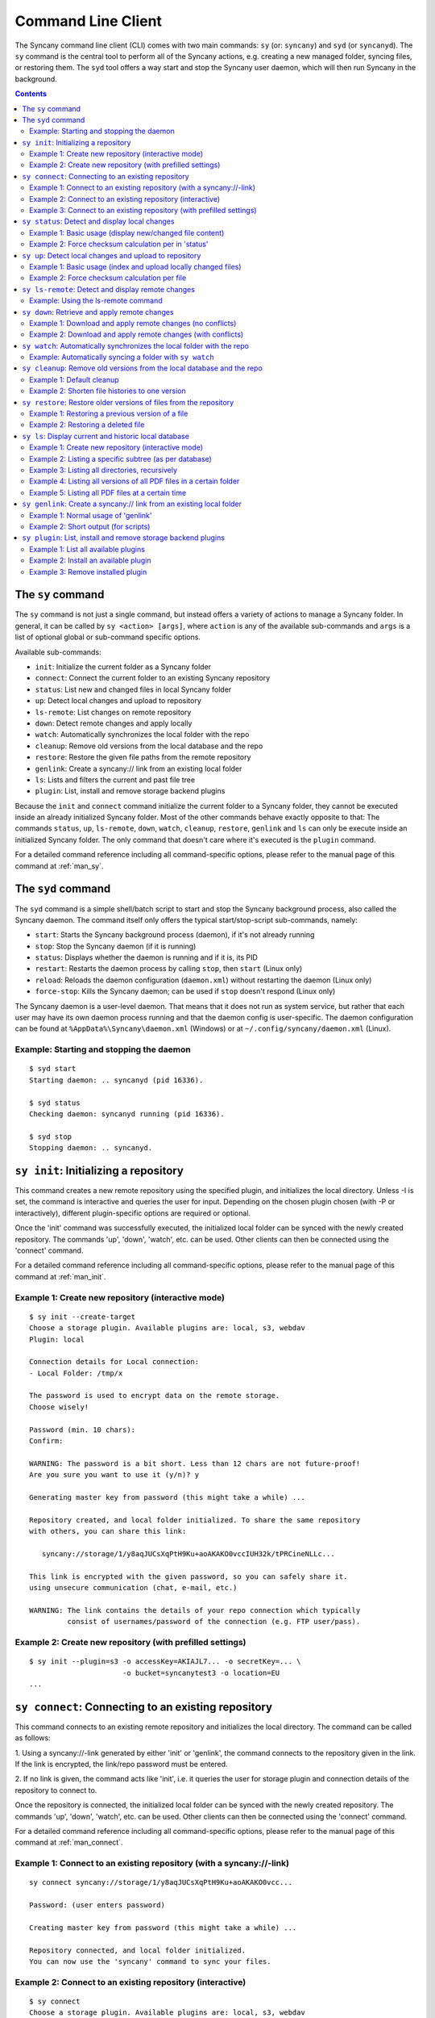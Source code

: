 Command Line Client
===================
The Syncany command line client (CLI) comes with two main commands: ``sy`` (or: ``syncany``) and ``syd`` (or ``syncanyd``). The ``sy`` command is the central tool to perform all of the Syncany actions, e.g. creating a new managed folder, syncing files, or restoring them. The ``syd`` tool offers a way start and stop the Syncany user daemon, which will then run Syncany in the background. 

.. contents::
   :depth: 2
   
The ``sy`` command
------------------
The ``sy`` command is not just a single command, but instead offers a variety of actions to manage a Syncany folder. In general, it can be called by ``sy <action> [args]``, where ``action`` is any of the available sub-commands and ``args`` is a list of optional global or sub-command specific options.

Available sub-commands:

- ``init``: Initialize the current folder as a Syncany folder
- ``connect``: Connect the current folder to an existing Syncany repository
- ``status``: List new and changed files in local Syncany folder
- ``up``: Detect local changes and upload to repository
- ``ls-remote``: List changes on remote repository
- ``down``: Detect remote changes and apply locally
- ``watch``: Automatically synchronizes the local folder with the repo
- ``cleanup``: Remove old versions from the local database and the repo
- ``restore``: Restore the given file paths from the remote repository
- ``genlink``: Create a syncany:// link from an existing local folder
- ``ls``: Lists and filters the current and past file tree
- ``plugin``: List, install and remove storage backend plugins

Because the ``init`` and ``connect`` command initialize the current folder to a Syncany folder, they cannot be executed inside an already initialized Syncany folder. Most of the other commands behave exactly opposite to that: The commands ``status``, ``up``, ``ls-remote``, ``down``, ``watch``, ``cleanup``, ``restore``, ``genlink`` and ``ls`` can only be execute inside an initialized Syncany folder. The only command that doesn't care where it's executed is the ``plugin`` command.

For a detailed command reference including all command-specific options, please refer to the manual page of this command at :ref:`man_sy`.

The ``syd`` command
-------------------
The ``syd`` command is a simple shell/batch script to start and stop the Syncany background process, also called the Syncany daemon. The command itself only offers the typical start/stop-script sub-commands, namely:

- ``start``: Starts the Syncany background process (daemon), if it's not already running
- ``stop``: Stop the Syncany daemon (if it is running)
- ``status``: Displays whether the daemon is running and if it is, its PID
- ``restart``: Restarts the daemon process by calling ``stop``, then ``start`` (Linux only)
- ``reload``: Reloads the daemon configuration (``daemon.xml``) without restarting the daemon (Linux only)
- ``force-stop``: Kills the Syncany daemon; can be used if ``stop`` doesn't respond (Linux only)

The Syncany daemon is a user-level daemon. That means that it does not run as system service, but rather that each user may have its own daemon process running and that the daemon config is user-specific. The daemon configuration can be found at ``%AppData%\Syncany\daemon.xml`` (Windows) or at ``~/.config/syncany/daemon.xml`` (Linux). 

Example: Starting and stopping the daemon
^^^^^^^^^^^^^^^^^^^^^^^^^^^^^^^^^^^^^^^^^
::

	$ syd start
	Starting daemon: .. syncanyd (pid 16336).

	$ syd status
	Checking daemon: syncanyd running (pid 16336).

	$ syd stop
	Stopping daemon: .. syncanyd.

.. _command_init:

``sy init``: Initializing a repository
--------------------------------------
This command creates a new remote repository using the specified plugin, and
initializes the local directory. Unless -I is set, the command is
interactive and queries the user for input. Depending on the chosen plugin chosen (with -P or interactively), different plugin-specific options are required or optional.

Once the 'init' command was successfully executed, the initialized local
folder can be synced with the newly created repository. The commands
'up', 'down', 'watch', etc. can be used. Other clients can then be connected
using the 'connect' command.

For a detailed command reference including all command-specific options, please refer to the manual page of this command at :ref:`man_init`.

Example 1: Create new repository (interactive mode)
^^^^^^^^^^^^^^^^^^^^^^^^^^^^^^^^^^^^^^^^^^^^^^^^^^^
::

	$ sy init --create-target
	Choose a storage plugin. Available plugins are: local, s3, webdav
	Plugin: local
	
	Connection details for Local connection:
	- Local Folder: /tmp/x
	
	The password is used to encrypt data on the remote storage.
	Choose wisely!
	
	Password (min. 10 chars): 
	Confirm: 
	
	WARNING: The password is a bit short. Less than 12 chars are not future-proof!
	Are you sure you want to use it (y/n)? y
	
	Generating master key from password (this might take a while) ...
	
	Repository created, and local folder initialized. To share the same repository
	with others, you can share this link:
	
	   syncany://storage/1/y8aqJUCsXqPtH9Ku+aoAKAKO0vccIUH32k/tPRCineNLLc...
	
	This link is encrypted with the given password, so you can safely share it.
	using unsecure communication (chat, e-mail, etc.)
	
	WARNING: The link contains the details of your repo connection which typically
	         consist of usernames/password of the connection (e.g. FTP user/pass).
	
Example 2: Create new repository (with prefilled settings) 
^^^^^^^^^^^^^^^^^^^^^^^^^^^^^^^^^^^^^^^^^^^^^^^^^^^^^^^^^^
::

	$ sy init --plugin=s3 -o accessKey=AKIAJL7... -o secretKey=... \
	                      -o bucket=syncanytest3 -o location=EU
	...

.. _command_connect:

``sy connect``: Connecting to an existing repository
----------------------------------------------------
This command connects to an existing remote repository and initializes
the local directory. The command can be called as follows:

1. Using a syncany://-link generated by either 'init' or 'genlink',
the command connects to the repository given in the link. If the link
is encrypted, the link/repo password must be entered.

2. If no link is given, the command acts like 'init', i.e. it queries the
user for storage plugin and connection details of the repository to 
connect to.

Once the repository is connected, the initialized local folder can be synced
with the newly created repository. The commands 'up', 'down', 'watch', etc.
can be used. Other clients can then be connected using the 'connect' command.

For a detailed command reference including all command-specific options, please refer to the manual page of this command at :ref:`man_connect`.

Example 1: Connect to an existing repository (with a syncany://-link)
^^^^^^^^^^^^^^^^^^^^^^^^^^^^^^^^^^^^^^^^^^^^^^^^^^^^^^^^^^^^^^^^^^^^^
::

	sy connect syncany://storage/1/y8aqJUCsXqPtH9Ku+aoAKAKO0vcc...
	
	Password: (user enters password)
	
	Creating master key from password (this might take a while) ...
	
	Repository connected, and local folder initialized.
	You can now use the 'syncany' command to sync your files.

Example 2: Connect to an existing repository (interactive)
^^^^^^^^^^^^^^^^^^^^^^^^^^^^^^^^^^^^^^^^^^^^^^^^^^^^^^^^^^
::

	$ sy connect
	Choose a storage plugin. Available plugins are: local, s3, webdav
	Plugin: local
	
	Connection details for Local connection:
	- Local Folder: /tmp/x
	
	Password: (user enters password)
	
	Creating master key from password (this might take a while) ...
	
	Repository connected, and local folder initialized.
	You can now use the 'syncany' command to sync your files.

Example 3: Connect to an existing repository (with prefilled settings) 
^^^^^^^^^^^^^^^^^^^^^^^^^^^^^^^^^^^^^^^^^^^^^^^^^^^^^^^^^^^^^^^^^^^^^^
::

	sy connect --plugin=webdav --plugin-option=url=http://dav.example.com/repo1 \
	           --plugin-option=username=pheckel --plugin-option=password=<somepass>
	
	Password: (user enters password)
	
	Creating master key from password (this might take a while) ...
	
	Repository connected, and local folder initialized.
	You can now use the 'syncany' command to sync your files.
	
.. _command_status:	
	
``sy status``: Detect and display local changes
-----------------------------------------------
This command compares the local file tree on the disk with the local
database and detects local changes. These changes are printed to the
console.

Local changes are detected using the last modified date and the file size
of a file. If they match the local database, the command assumes that the
content has not changed (no checksum comparison). If -f is enabled, the
checksum is additionally compared.

This command is used by the 'up' command to detect local changes. 

For a detailed command reference including all command-specific options, please refer to the manual page of this command at :ref:`man_status`.

Example 1: Basic usage (display new/changed file content)
^^^^^^^^^^^^^^^^^^^^^^^^^^^^^^^^^^^^^^^^^^^^^^^^^^^^^^^^^
::
	$ echo "new file content" > newfile.txt
	$ echo "changed content" > testfile.txt 
	$ sy status
	? newfile.txt
	M testfile.txt

Example 2: Force checksum calculation per in 'status'
^^^^^^^^^^^^^^^^^^^^^^^^^^^^^^^^^^^^^^^^^^^^^^^^^^^^^
Forcing checksum calculation means that we don't want to rely on last modified date and size. If size and last modified date are equal, changes in local files will not be detected unless ``--force-checksum`` is set.

Create a file ``one-thousand.txt`` containing ``1000``, and setting the last modified date to a specific date:

::

	$ echo 1000 > one-thousand.txt 
	$ touch --date="Sun, 27 Apr 2014 11:11:11 +0200" one-thousand.txt
	$ sy up
	A one-thousand.txt
	Sync up finished.

Now we change the ``one-thousand.txt`` file, but change the timestamp back to the same date as before:

::

	$ echo 9999 > one-thousand.txt 
	$ touch --date="Sun, 27 Apr 2014 11:11:11 +0200" one-thousand.txt

As you can see below, the regular `sy status` command does not detect the changes. The command with the ``--force-checksum`` detects the changes:

::

	$ sy status
	No local changes.
	$ sy status --force-checksum
	M one-thousand.txt
	
.. _command_up:		
	
``sy up``: Detect local changes and upload to repository
--------------------------------------------------------
This command detects changes in the local folder, indexes new files and
uploads changes to the remote repository. If there are local changes, the
command determines what has changed, packages these changes in new
multichunks, and uploads them to the remote storage alongside with a delta
metadata database. 

To determine the local changes, the 'status' command is used. All options
of the 'status' command can also be used in this command.

If there are no local changes, the 'up' command will not upload anything -
no multichunks and no metadata.

For a detailed command reference including all command-specific options, please refer to the manual page of this command at :ref:`man_up`.

Example 1: Basic usage (index and upload locally changed files)
^^^^^^^^^^^^^^^^^^^^^^^^^^^^^^^^^^^^^^^^^^^^^^^^^^^^^^^^^^^^^^^
::
	$ sy up
	A testfile.txt
	A testfile2.txt
	Sync up finished.

Example 2: Force checksum calculation per file
^^^^^^^^^^^^^^^^^^^^^^^^^^^^^^^^^^^^^^^^^^^^^^^
Forcing checksum calculation means that we don't want to rely on last modified date and size.

::

	$ sy up --force-checksum
	A testfile.txt
	A testfile2.txt
	Sync up finished.	
	
.. _command_ls_remote:
	
``sy ls-remote``: Detect and display remote changes
---------------------------------------------------
This command detects changes in the local folder, indexes new files and
uploads changes to the remote repository. If there are local changes, the
command determines what has changed, packages these changes in new
multichunks, and uploads them to the remote storage alongside with a delta
metadata database. 

To determine the local changes, the 'status' command is used. All options
of the 'status' command can also be used in this command.

If there are no local changes, the 'up' command will not upload anything -
no multichunks and no metadata.

For a detailed command reference including all command-specific options, please refer to the manual page of this command at :ref:`man_ls_remote`.

Example: Using the ls-remote command
^^^^^^^^^^^^^^^^^^^^^^^^^^^^^^^^^^^^
::

	$ sy ls-remote
	? db-2kjuahomsfgjmpft-0000000002
	
``sy down``: Retrieve and apply remote changes
----------------------------------------------
This command detects changes made by other clients and applies them
locally. If there are remote changes, the command downloads the relevant
metadata, evaluates which multichunks are required and then downloads them.
It then determines what files need to be created, moved, changed or deleted,
and performs these actions, if possible.

In some cases, file conflicts may occur if the local file differs from the
expected file. If that happens, this command can either automatically rename
conflicting files and append a filename suffix, or it can ask the user what
to do.

For a detailed command reference including all command-specific options, please refer to the manual page of this command at :ref:`man_down`.

Example 1: Download and apply remote changes (no conflicts)
^^^^^^^^^^^^^^^^^^^^^^^^^^^^^^^^^^^^^^^^^^^^^^^^^^^^^^^^^^^
::

	 $ sy down
	 A testfile.txt
	 A testfile2.txt
	 Sync down finished.
	 
	 $ ls
	 testfile.txt
	 testfile2.txt

Example 2: Download and apply remote changes (with conflicts)
^^^^^^^^^^^^^^^^^^^^^^^^^^^^^^^^^^^^^^^^^^^^^^^^^^^^^^^^^^^^^
::

	 $ echo "conflicting content" > testfile.txt
	 testfile.txt
	 
	 $ sy down
	 A testfile.txt
	 A testfile2.txt
	 Sync down finished.
	 
	 $ ls
	 testfile2.txt
	 testfile (pheckel's conflicted copy, 27 Apr 14, 6-46 PM).txt
	 testfile.txt

.. _command_watch:

``sy watch``: Automatically synchronizes the local folder with the repo
-----------------------------------------------------------------------
Automatically synchronizes the local folder with the repository. The
command performs the up and down command in an interval, watches the
file system for changes and subscribes to the Syncany pub/sub server.

In the default configuration (no options), the command subscribes to the
Syncany pub/sub server and registers local file system watches in the
locally synced folder (and all of its subfolders). When local events are
registered, the command waits a few seconds (waiting for settlement) and
then triggers the 'up' command. After the upload has finished, a message
is published to the pub/sub server, telling other clients of this repo
that there is new data. Clients subscribed to the repository's channel
will receive this notification and immediately perform a 'down' command.
This mechanism allows instant synchronization among clients even if a dumb
storage server (such as FTP) is used.

In case file system events or pub/sub notifications are missed, the
periodic synchronization using the 'down' and 'up' command is implemented
as a fallback.

Note: The messages exchanged through the pub/sub server do not include any
confidential data. They only include the repository identifier (randomly
generated in the 'init' phase), and a client identifier (randomly generated
on every restart).  

For a detailed command reference including all command-specific options, please refer to the manual page of this command at :ref:`man_watch`.

Example: Automatically syncing a folder with ``sy watch``
^^^^^^^^^^^^^^^^^^^^^^^^^^^^^^^^^^^^^^^^^^^^^^^^^^^^^^^^^
The ``watch`` command is a blocking command. That means when it is run, the command will not run in the background. If you desire the folder to be synced in the background, use the Syncany daemon. Details at :ref:`overview_daemon`.

::

	$ cd ~/Syncany
	$ sy watch
	   (This command blocks, use the daemon if you don't want this to happen)

.. _command_cleanup:

``sy cleanup``: Remove old versions from the local database and the repo
------------------------------------------------------------------------
This command performs different operations to cleanup the local database as
well as the remote store. It removes old versions from the local database,
deletes unused multichunks (if possible) and merges a client's own remote
database files (if necessary).

Merge remote databases: Unless -M is specified, the remote databases of the
local client are merged together if there are more than 15 remote databases.
The purpose of this is to avoid endless amounts of small database files on
the remote storage and a quicker download process for new clients.

Remove old file versions: Unless -V is specified, file versions marked as
'deleted' and files with as history longer than <count> versions will be
removed from the database, and the remote storage. This will cleanup the
local database and free up remote storage space. Per default, the number of
available file versions per file is set to 5. This value can be overridden
by setting -k.    

This command uses the 'status' and 'ls-remote' commands and is only executed
if there are neither local nor remote changes.

For a detailed command reference including all command-specific options, please refer to the manual page of this command at :ref:`man_cleanup`.

Example 1: Default cleanup
^^^^^^^^^^^^^^^^^^^^^^^^^^
The default cleanup command can be run manually, or triggered automatically if run in daemon mode. It'll delete old multichunks, shorten file histories and thereby free up space on the offsite storage.

::

	$ sy cleanup 
	15 database files merged.
	8 multichunk(s) deleted on remote storage (freed 12.91 MB)
	19 file histories shortened.
	Cleanup successful.

Example 2: Shorten file histories to one version
^^^^^^^^^^^^^^^^^^^^^^^^^^^^^^^^^^^^^^^^^^^^^^^^
Syncany stores multiple file versions for each file (default is 5). If ``sy cleanup`` is run without any options, it will still keep the last 5 versions unless ``--keep-versions=N`` is given, where ``N`` is the number of versions to keep. If you've run cleanup in the last 6 hours, you'll need to also apply ``--force``.

::

	$ echo version1 > file
	$ sy up
	A file
	Sync up finished.

	$ echo version2 > file
	$ sy up
	M file
	Sync up finished.

	$ sy cleanup --keep-versions=1 --force
	3 database files merged.
	1 multichunk(s) deleted on remote storage (freed 0.00 MB)
	1 file histories shortened.
	Cleanup successful.

.. _command_restore:

``sy restore``: Restore older versions of files from the repository
-------------------------------------------------------------------
This command restores old or deleted files from the remote storage.

As long as a file is known to the local database and the corresponding
chunks are available on the remote storage, it can be restored using this
command. The command downloads the required chunks and assembles the file.

If no target revision is given with -r, the last version is restored. To
select a revision to restore, the `sy ls` command can be used. 

For a detailed command reference including all command-specific options, please refer to the manual page of this command at :ref:`man_restore`.

Example 1: Restoring a previous version of a file
^^^^^^^^^^^^^^^^^^^^^^^^^^^^^^^^^^^^^^^^^^^^^^^^^
::

	$ echo version1 > somefile
	$ sy up
	A somefile
	Sync up finished.

	$ echo version2 > somefile
	$ sy up
	M somefile
	Sync up finished.

	$ sy ls --versions somefile
	14-08-23 13:11:11    rw-r--r-- --a- 9     FILE bce8ce9ce1 69101d4e4d 1 somefile
	14-08-23 13:11:22    rw-r--r-- --a- 9     FILE 48a2c49dd8 69101d4e4d 2 somefile

	$ sy restore --revision=1 69101d4e4d
	File restored to /tmp/ssh/a/somefile (restored version 1)

	$ cat "somefile (restored version 1)"
	version1

Example 2: Restoring a deleted file
^^^^^^^^^^^^^^^^^^^^^^^^^^^^^^^^^^^
::
	
	$ rm somefile
	$ sy up
	D somefile
	Sync up finished.

	$ sy restore --revision=2 69101d4e4d
	File restored to somefile (restored version 2)
	
	$ cat "somefile (restored version 2)"
	version2

.. _command_ls:

``sy ls``: Display current and historic local database
------------------------------------------------------
This command lists and filters the file tree based on the local database.
The file tree selection can be performed using the following selection
criteria:
 
1. Using the <path-expression>, one can select a file pattern (such as
`*.txt`) or sub tree (such as ``subfolder/``, only with -r). 

2. Using -r, the command does not only list the folder relative to the
<path-expression>, but to all sub trees of it. 

3. The -t option limits the result set to a certain file type ('f' for files,
'd' for directories, and 's' for symlinks). Types can be combined, e.g. 
``sy ls -tfs`` selects files and symlinks.

4. The -D option selects the date/time at which to select the file tree,
e.g. ``sy ls -D20m`` to select the file tree 20 minutes ago or 
``sy ls -D2014-05-02`` to select the file tree at May 2.

For a detailed command reference including all command-specific options, please refer to the manual page of this command at :ref:`man_ls`.

Example 1: Create new repository (interactive mode)
^^^^^^^^^^^^^^^^^^^^^^^^^^^^^^^^^^^^^^^^^^^^^^^^^^^
::

	$ sy ls
	14-07-23 22:54:07    rw-r--r--      2174138     FILE 941494aa52 3910ca5c8a 1 140628161200_IMG_3575.jpg
	14-07-23 09:08:08    rwxr-xr-x         4096   FOLDER            6ba412f98b 1 Code
	14-07-23 22:45:58    rwxr-xr-x         4096   FOLDER            9027a43b2b 1 Pictures
	14-07-23 22:54:07    rwxr-xr-x         4096   FOLDER            08319c3f16 1 Untitled Folder
	14-07-23 21:10:05    rwxr-xr-x         4096   FOLDER            6215d124dd 1 repeatedly_compiling_test
	14-07-23 22:12:11    rw-r--r--          353     FILE 3a0a1ccbba faebf2beb1 1 userconfig.xml

Example 2: Listing a specific subtree (as per database)
^^^^^^^^^^^^^^^^^^^^^^^^^^^^^^^^^^^^^^^^^^^^^^^^^^^^^^^
::

	$ sy ls Code/
	14-07-23 09:08:08    rwxr-xr-x      4096   FOLDER            4b25720447 1 Code/fanout

Example 3: Listing all directories, recursively
^^^^^^^^^^^^^^^^^^^^^^^^^^^^^^^^^^^^^^^^^^^^^^^
::

	$ sy ls --recursive --types=d
	14-07-23 09:08:08    rwxr-xr-x      4096   FOLDER            6ba412f98b 1 Code
	14-07-23 09:08:08    rwxr-xr-x      4096   FOLDER            4b25720447 1 Code/fanout
	14-07-23 09:08:08    rwxr-xr-x      4096   FOLDER            7adc2e20c5 1 Code/fanout/fanout
	14-07-23 09:08:08    rwxr-xr-x      4096   FOLDER            98f8df9aec 1 Code/fanout/fanout/debian
	14-07-23 09:08:08    rwxr-xr-x      4096   FOLDER            09fe5113f1 1 Code/fanout/fanout/debian/source
	14-07-23 22:45:58    rwxr-xr-x      4096   FOLDER            9027a43b2b 1 Pictures
	14-07-23 22:54:07    rwxr-xr-x      4096   FOLDER            08319c3f16 1 Untitled Folder
	14-07-23 21:10:05    rwxr-xr-x      4096   FOLDER            6215d124dd 1 repeatedly_compiling_test
	14-07-23 21:10:05    rwxr-xr-x      4096   FOLDER            fc5a5966bb 1 repeatedly_compiling_test/scriptie

Example 4: Listing all versions of all PDF files in a certain folder
^^^^^^^^^^^^^^^^^^^^^^^^^^^^^^^^^^^^^^^^^^^^^^^^^^^^^^^^^^^^^^^^^^^^
::

	$ sy ls --versions --group repeatedly_compiling_test/scriptie/^.pdf
	File 33b1042a91, repeatedly_compiling_test/scriptie/Scriptie.pdf
	   14-07-23 10:28:25    rw-r--r--      273966     FILE a1d3b30444 33b1042a91 1 repeatedly_compiling_test/scriptie/Scriptie.pdf
	   14-07-23 18:48:19    rw-r--r--      273966     FILE a1d3b30444 33b1042a91 2 Code/repeatedly_compiling_test/scriptie/Scriptie.pdf
	 * 14-07-23 21:10:05    rw-r--r--      273966     FILE a1d3b30444 33b1042a91 3 repeatedly_compiling_test/scriptie/Scriptie.pdf

	File 593a67cd5e, repeatedly_compiling_test/scriptie/VoorlopigeScriptie.pdf
	   14-07-23 10:28:25    rw-r--r--      247367     FILE 4b66adf265 593a67cd5e 1 repeatedly_compiling_test/scriptie/VoorlopigeScriptie.pdf
	   14-07-23 18:48:19    rw-r--r--      247367     FILE 4b66adf265 593a67cd5e 2 Code/repeatedly_compiling_test/scriptie/VoorlopigeScriptie.pdf
	 * 14-07-23 21:10:05    rw-r--r--      247367     FILE 4b66adf265 593a67cd5e 3 repeatedly_compiling_test/scriptie/VoorlopigeScriptie.pdf


Example 5: Listing all PDF files at a certain time
^^^^^^^^^^^^^^^^^^^^^^^^^^^^^^^^^^^^^^^^^^^^^^^^^^
::

	$ sy ls --date='14-07-23 18:48:20' --recursive ^.pdf
	14-07-23 18:48:19    rw-r--r--      273966     FILE a1d3b30444 33b1042a91 2 Code/repeatedly_compiling_test/scriptie/Scriptie.pdf
	14-07-23 18:48:19    rw-r--r--      247367     FILE 4b66adf265 593a67cd5e 2 Code/repeatedly_compiling_test/scriptie/VoorlopigeScriptie.pdf

.. _command_genlink:

``sy genlink``: Create a syncany:// link from an existing local folder
----------------------------------------------------------------------
This command creates a Syncany link (syncany://..) from an existing local
folder. The link can then be sent to someone else to connect to the
repository.

Syncany links contain the connection information of the storage backend,
so in case of an FTP backend, host/user/pass/etc. would be contained in
a link. If the link is shared, be aware that you are giving this information
to the other users.

For a detailed command reference including all command-specific options, please refer to the manual page of this command at :ref:`man_genlink`.

Example 1: Normal usage of 'genlink'
^^^^^^^^^^^^^^^^^^^^^^^^^^^^^^^^^^^^
::

	$ sy genlink

	To share the same repository with others, you can share this link:

	   syncany://storage/1/IOl4XYsdjHRazvUJCB4GPOSA+/CDhpE8ooYNkpSCSU8Bh...

	This link is encrypted with the given password, so you can safely share it.
	using unsecure communication (chat, e-mail, etc.)

	WARNING: The link contains the details of your repo connection which typically
		 consist of usernames/password of the connection (e.g. FTP user/pass).

Example 2: Short output (for scripts)
^^^^^^^^^^^^^^^^^^^^^^^^^^^^^^^^^^^^^
::

	$ sy genlink --short
	syncany://storage/1/IOl4XYsdjHRazvUJCB4GPOSA+/CDhpE8o...


.. _command_plugin:

``sy plugin``: List, install and remove storage backend plugins
---------------------------------------------------------------

This command performs three different actions: It lists the locally installed and remotely available plugins, including version information and whether plugins can be upgraded. It installs new plugins from either a given URL or a local file. It removes locally installed plugins from the user's local plugin directory. 

For a detailed command reference including all command-specific options, please refer to the manual page of this command at :ref:`man_plugin`. For a detailed explanations of plugins, refer to the chapter :doc:`plugins`.

Example 1: List all available plugins
^^^^^^^^^^^^^^^^^^^^^^^^^^^^^^^^^^^^^

List only released plugins (no snapshots):

::

	$ sy plugin list
	Id     | Name      | Local Version | Remote Version | Inst. | Upgr.
	-------+-----------+---------------+----------------+-------+------
	ftp    | FTP       |               | 0.1.0-alpha    |       | yes  
	local  | Local     | 0.1.2-alpha   |                | yes   |      
	s3     | Amazon S3 |               | 0.1.0-alpha    |       | yes  
	sftp   | SFTP      |               | 0.1.0-alpha    |       | yes  
	webdav | WebDAV    |               | 0.1.0-alpha    |       | yes  

List released plugins and snapshots:

::

	$ sy plugin list --snapshots
	Id     | Name      | Local Version                              | Remote Version                             | Inst. | Upgr.
	-------+-----------+--------------------------------------------+--------------------------------------------+-------+------
	ftp    | FTP       |                                            | 0.1.0+SNAPSHOT.1404181428.git1a14769       |       | yes  
	local  | Local     | 0.1.2-alpha+SNAPSHOT.1404200229.gitadd2848 |                                            | yes   |      
	s3     | Amazon S3 | 0.1.0+SNAPSHOT.1404182252.git78f0f1a       | 0.1.0+SNAPSHOT.1404182149.gitb7b2918       | yes   |      
	sftp   | SFTP      |                                            | 0.1.0-alpha+SNAPSHOT.1404191549.git10ae8b7 |       | yes  
	webdav | WebDAV    | 0.1.0-alpha+SNAPSHOT.1404200235.git79d610f | 0.1.0-alpha+SNAPSHOT.1404192343.git93fdc0b | yes   | yes  

Example 2: Install an available plugin
^^^^^^^^^^^^^^^^^^^^^^^^^^^^^^^^^^^^^^

Install plugin (release version):

::

	$ sy plugin install webdav
	Plugin successfully installed from https://www.syncany.org/dist/plugins/releases/webdav/syncany-plugin-webdav-0.1.0-alpha.jar
	Install location: /home/pheckel/.config/syncany/plugins/syncany-plugin-webdav-0.1.0-alpha.jar

	Plugin details:
	- ID: webdav
	- Name: WebDAV
	- Version: 0.1.0-alpha

Install latest snapshot of a plugin:

::

	$ sy plugin install sftp --snapshot
	Plugin successfully installed from https://www.syncany.org/dist/plugins/snapshots/sftp/syncany-plugin-sftp-0.1.0-alpha+SNAPSHOT.1404191549.git10ae8b7.jar
	Install location: /home/pheckel/.config/syncany/plugins/syncany-plugin-sftp-0.1.0-alpha+SNAPSHOT.1404191549.git10ae8b7.jar

	Plugin details:
	- ID: sftp
	- Name: SFTP
	- Version: 0.1.0-alpha+SNAPSHOT.1404191549.git10ae8b7


Example 3: Remove installed plugin
^^^^^^^^^^^^^^^^^^^^^^^^^^^^^^^^^^
::

	$ sy plugin remove sftp
	Plugin successfully removed.
	Original local was /home/pheckel/.config/syncany/plugins/syncany-plugin-sftp-0.1.0-alpha+SNAPSHOT.1404191549.git10ae8b7.jar

